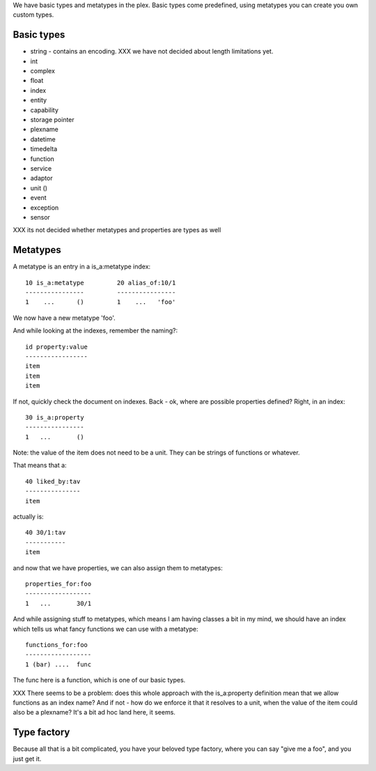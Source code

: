 We have basic types and metatypes in the plex. Basic types come
predefined, using metatypes you can create you own custom types.

Basic types
===========

- string - contains an encoding. XXX we have not decided about length
  limitations yet.
- int
- complex
- float

- index
- entity
- capability
- storage pointer
- plexname
- datetime
- timedelta
- function
- service
- adaptor
- unit ()
- event
- exception
- sensor

XXX its not decided whether metatypes and properties are types as well

Metatypes
=========

A metatype is an entry in a is_a:metatype index::

  10 is_a:metatype         20 alias_of:10/1
  ----------------         ----------------
  1    ...      ()         1    ...   'foo'

We now have a new metatype 'foo'.

And while looking at the indexes, remember the naming?::

  id property:value
  -----------------
  item
  item
  item

If not, quickly check the document on indexes. Back - ok, where are
possible properties defined? Right, in an index::

  30 is_a:property
  ----------------
  1   ...       ()

Note: the value of the item does not need to be a unit. They can be
strings of functions or whatever. 

That means that a::

  40 liked_by:tav
  ---------------
  item

actually is::
  
  40 30/1:tav
  -----------
  item


and now that we have properties, we can also assign them to
metatypes::

  properties_for:foo
  ------------------
  1   ...       30/1


And while assigning stuff to metatypes, which means I am having
classes a bit in my mind, we should have an index which tells us what
fancy functions we can use with a metatype::

  functions_for:foo
  ------------------
  1 (bar) ....  func

The func here is a function, which is one of our basic types.

XXX There seems to be a problem: does this whole approach with the
is_a:property definition mean that we allow functions as an index
name? And if not - how do we enforce it that it resolves to a unit,
when the value of the item could also be a plexname? It's a bit ad hoc
land here, it seems. 

Type factory
============

Because all that is a bit complicated, you have your beloved type
factory, where you can say "give me a foo", and you just get it. 

